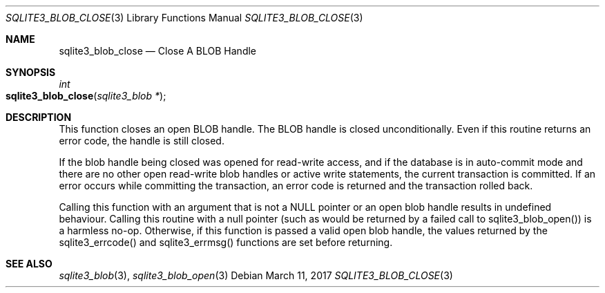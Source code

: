 .Dd March 11, 2017
.Dt SQLITE3_BLOB_CLOSE 3
.Os
.Sh NAME
.Nm sqlite3_blob_close
.Nd Close A BLOB Handle
.Sh SYNOPSIS
.Ft int 
.Fo sqlite3_blob_close
.Fa "sqlite3_blob *"
.Fc
.Sh DESCRIPTION
This function closes an open BLOB handle.
The BLOB handle is closed unconditionally.
Even if this routine returns an error code, the handle is still closed.
.Pp
If the blob handle being closed was opened for read-write access, and
if the database is in auto-commit mode and there are no other open
read-write blob handles or active write statements, the current transaction
is committed.
If an error occurs while committing the transaction, an error code
is returned and the transaction rolled back.
.Pp
Calling this function with an argument that is not a NULL pointer or
an open blob handle results in undefined behaviour.
Calling this routine with a null pointer (such as would be returned
by a failed call to sqlite3_blob_open()) is a harmless
no-op.
Otherwise, if this function is passed a valid open blob handle, the
values returned by the sqlite3_errcode() and sqlite3_errmsg() functions
are set before returning.
.Sh SEE ALSO
.Xr sqlite3_blob 3 ,
.Xr sqlite3_blob_open 3
